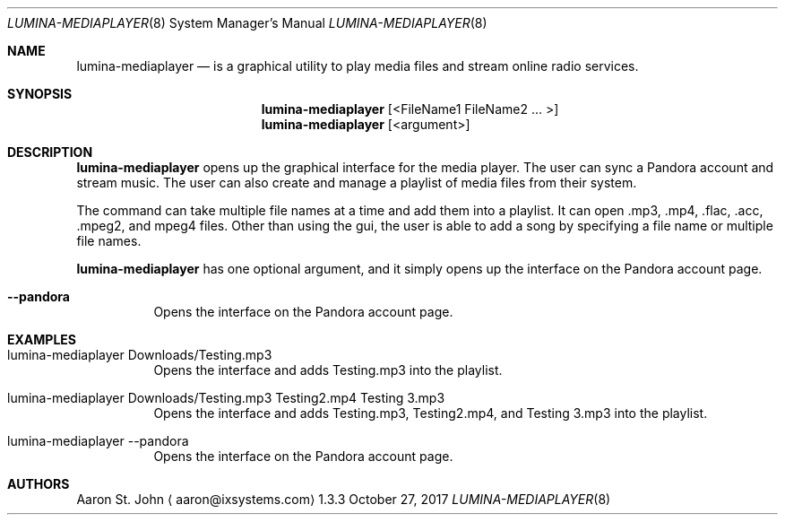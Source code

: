 .Dd October 27, 2017
.Dt LUMINA-MEDIAPLAYER 8
.Os 1.3.3

.Sh NAME
.Nm lumina-mediaplayer
.Nd is a graphical utility to play media files and stream online radio services.

.Sh SYNOPSIS
.Nm
.Op <FileName1 FileName2  ... >
.Nm
.Op <argument>

.Sh DESCRIPTION
.Nm
opens up the graphical interface for the media player. The user can sync a Pandora account
and stream music. The user can also create and manage a playlist of media files from their system.
.Pp
The command can take multiple file names at a time and add them into a playlist. It can
open .mp3, .mp4, .flac, .acc, .mpeg2, and mpeg4 files.
Other than using the gui, the user is able to add a song by specifying a file name
or multiple file names.
.Pp
.Nm
has one optional argument, and it simply opens up the interface on the Pandora account page.
.Bl -tag -width indent
.It Ic --pandora
Opens the interface on the Pandora account page.

.Sh EXAMPLES

.Bl -tag -width indent
.It lumina-mediaplayer Downloads/Testing.mp3
Opens the interface and adds Testing.mp3 into the playlist.
.It lumina-mediaplayer Downloads/Testing.mp3 Testing2.mp4 Testing 3.mp3
Opens the interface and adds Testing.mp3, Testing2.mp4, and
Testing 3.mp3 into the playlist.
.It lumina-mediaplayer --pandora
Opens the interface on the Pandora account page.

.Sh AUTHORS
.An Aaron St. John
.Aq aaron@ixsystems.com
